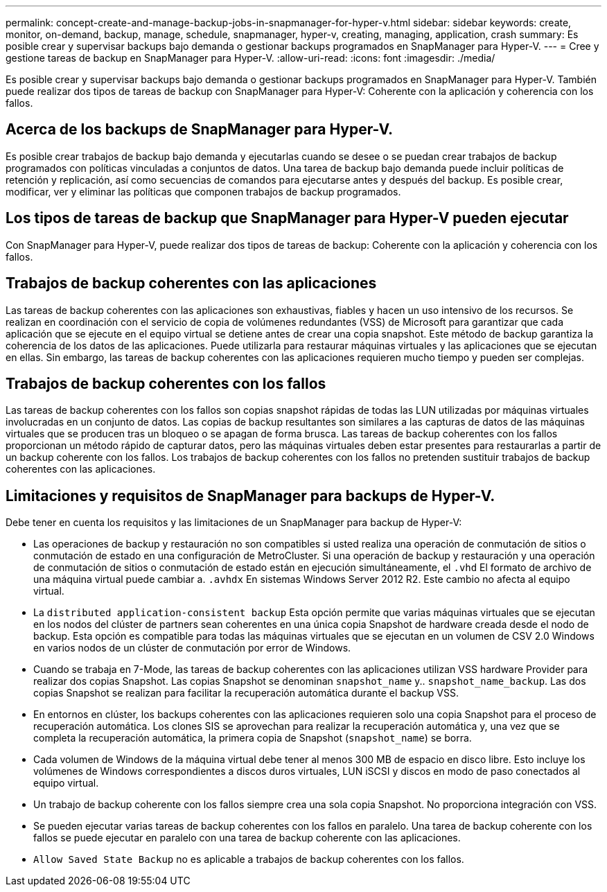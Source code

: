 ---
permalink: concept-create-and-manage-backup-jobs-in-snapmanager-for-hyper-v.html 
sidebar: sidebar 
keywords: create, monitor, on-demand, backup, manage, schedule, snapmanager, hyper-v, creating, managing, application, crash 
summary: Es posible crear y supervisar backups bajo demanda o gestionar backups programados en SnapManager para Hyper-V. 
---
= Cree y gestione tareas de backup en SnapManager para Hyper-V.
:allow-uri-read: 
:icons: font
:imagesdir: ./media/


[role="lead"]
Es posible crear y supervisar backups bajo demanda o gestionar backups programados en SnapManager para Hyper-V. También puede realizar dos tipos de tareas de backup con SnapManager para Hyper-V: Coherente con la aplicación y coherencia con los fallos.



== Acerca de los backups de SnapManager para Hyper-V.

Es posible crear trabajos de backup bajo demanda y ejecutarlas cuando se desee o se puedan crear trabajos de backup programados con políticas vinculadas a conjuntos de datos. Una tarea de backup bajo demanda puede incluir políticas de retención y replicación, así como secuencias de comandos para ejecutarse antes y después del backup. Es posible crear, modificar, ver y eliminar las políticas que componen trabajos de backup programados.



== Los tipos de tareas de backup que SnapManager para Hyper-V pueden ejecutar

Con SnapManager para Hyper-V, puede realizar dos tipos de tareas de backup: Coherente con la aplicación y coherencia con los fallos.



== Trabajos de backup coherentes con las aplicaciones

Las tareas de backup coherentes con las aplicaciones son exhaustivas, fiables y hacen un uso intensivo de los recursos. Se realizan en coordinación con el servicio de copia de volúmenes redundantes (VSS) de Microsoft para garantizar que cada aplicación que se ejecute en el equipo virtual se detiene antes de crear una copia snapshot. Este método de backup garantiza la coherencia de los datos de las aplicaciones. Puede utilizarla para restaurar máquinas virtuales y las aplicaciones que se ejecutan en ellas. Sin embargo, las tareas de backup coherentes con las aplicaciones requieren mucho tiempo y pueden ser complejas.



== Trabajos de backup coherentes con los fallos

Las tareas de backup coherentes con los fallos son copias snapshot rápidas de todas las LUN utilizadas por máquinas virtuales involucradas en un conjunto de datos. Las copias de backup resultantes son similares a las capturas de datos de las máquinas virtuales que se producen tras un bloqueo o se apagan de forma brusca. Las tareas de backup coherentes con los fallos proporcionan un método rápido de capturar datos, pero las máquinas virtuales deben estar presentes para restaurarlas a partir de un backup coherente con los fallos. Los trabajos de backup coherentes con los fallos no pretenden sustituir trabajos de backup coherentes con las aplicaciones.



== Limitaciones y requisitos de SnapManager para backups de Hyper-V.

Debe tener en cuenta los requisitos y las limitaciones de un SnapManager para backup de Hyper-V:

* Las operaciones de backup y restauración no son compatibles si usted realiza una operación de conmutación de sitios o conmutación de estado en una configuración de MetroCluster. Si una operación de backup y restauración y una operación de conmutación de sitios o conmutación de estado están en ejecución simultáneamente, el `.vhd` El formato de archivo de una máquina virtual puede cambiar a. `.avhdx` En sistemas Windows Server 2012 R2. Este cambio no afecta al equipo virtual.
* La `distributed application-consistent backup` Esta opción permite que varias máquinas virtuales que se ejecutan en los nodos del clúster de partners sean coherentes en una única copia Snapshot de hardware creada desde el nodo de backup. Esta opción es compatible para todas las máquinas virtuales que se ejecutan en un volumen de CSV 2.0 Windows en varios nodos de un clúster de conmutación por error de Windows.
* Cuando se trabaja en 7-Mode, las tareas de backup coherentes con las aplicaciones utilizan VSS hardware Provider para realizar dos copias Snapshot. Las copias Snapshot se denominan `snapshot_name` y.. `snapshot_name_backup`. Las dos copias Snapshot se realizan para facilitar la recuperación automática durante el backup VSS.
* En entornos en clúster, los backups coherentes con las aplicaciones requieren solo una copia Snapshot para el proceso de recuperación automática. Los clones SIS se aprovechan para realizar la recuperación automática y, una vez que se completa la recuperación automática, la primera copia de Snapshot (`snapshot_name`) se borra.
* Cada volumen de Windows de la máquina virtual debe tener al menos 300 MB de espacio en disco libre. Esto incluye los volúmenes de Windows correspondientes a discos duros virtuales, LUN iSCSI y discos en modo de paso conectados al equipo virtual.
* Un trabajo de backup coherente con los fallos siempre crea una sola copia Snapshot. No proporciona integración con VSS.
* Se pueden ejecutar varias tareas de backup coherentes con los fallos en paralelo. Una tarea de backup coherente con los fallos se puede ejecutar en paralelo con una tarea de backup coherente con las aplicaciones.
* `Allow Saved State Backup` no es aplicable a trabajos de backup coherentes con los fallos.


